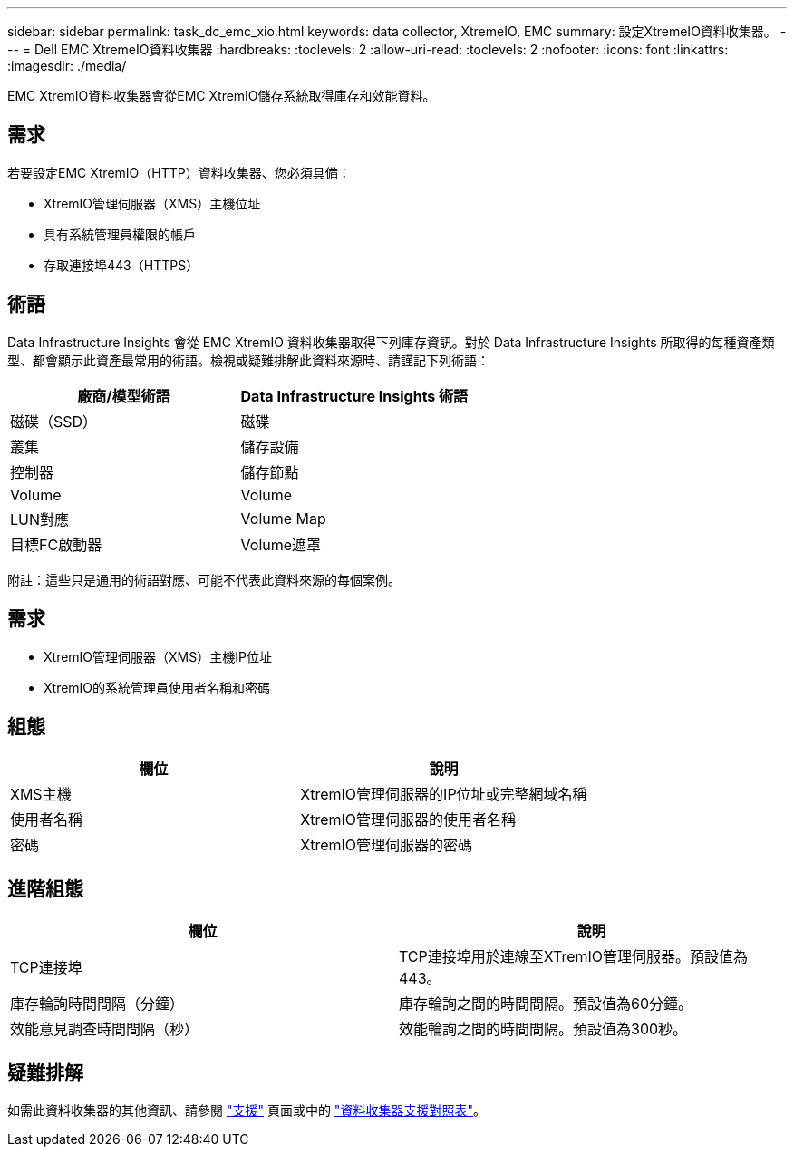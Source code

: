---
sidebar: sidebar 
permalink: task_dc_emc_xio.html 
keywords: data collector, XtremeIO, EMC 
summary: 設定XtremeIO資料收集器。 
---
= Dell EMC XtremeIO資料收集器
:hardbreaks:
:toclevels: 2
:allow-uri-read: 
:toclevels: 2
:nofooter: 
:icons: font
:linkattrs: 
:imagesdir: ./media/


[role="lead"]
EMC XtremIO資料收集器會從EMC XtremIO儲存系統取得庫存和效能資料。



== 需求

若要設定EMC XtremIO（HTTP）資料收集器、您必須具備：

* XtremIO管理伺服器（XMS）主機位址
* 具有系統管理員權限的帳戶
* 存取連接埠443（HTTPS）




== 術語

Data Infrastructure Insights 會從 EMC XtremIO 資料收集器取得下列庫存資訊。對於 Data Infrastructure Insights 所取得的每種資產類型、都會顯示此資產最常用的術語。檢視或疑難排解此資料來源時、請謹記下列術語：

[cols="2*"]
|===
| 廠商/模型術語 | Data Infrastructure Insights 術語 


| 磁碟（SSD） | 磁碟 


| 叢集 | 儲存設備 


| 控制器 | 儲存節點 


| Volume | Volume 


| LUN對應 | Volume Map 


| 目標FC啟動器 | Volume遮罩 
|===
附註：這些只是通用的術語對應、可能不代表此資料來源的每個案例。



== 需求

* XtremIO管理伺服器（XMS）主機IP位址
* XtremIO的系統管理員使用者名稱和密碼




== 組態

[cols="2*"]
|===
| 欄位 | 說明 


| XMS主機 | XtremIO管理伺服器的IP位址或完整網域名稱 


| 使用者名稱 | XtremIO管理伺服器的使用者名稱 


| 密碼 | XtremIO管理伺服器的密碼 
|===


== 進階組態

[cols="2*"]
|===
| 欄位 | 說明 


| TCP連接埠 | TCP連接埠用於連線至XTremIO管理伺服器。預設值為443。 


| 庫存輪詢時間間隔（分鐘） | 庫存輪詢之間的時間間隔。預設值為60分鐘。 


| 效能意見調查時間間隔（秒） | 效能輪詢之間的時間間隔。預設值為300秒。 
|===


== 疑難排解

如需此資料收集器的其他資訊、請參閱 link:concept_requesting_support.html["支援"] 頁面或中的 link:reference_data_collector_support_matrix.html["資料收集器支援對照表"]。
